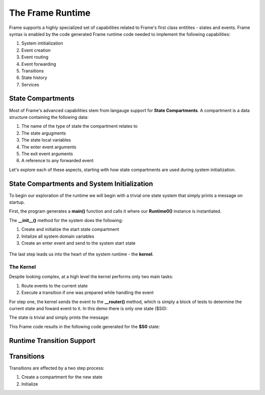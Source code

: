 The Frame Runtime
============

Frame supports a highly specialized set of capabilities related to Frame's first class entitites 
- states and events. 
Frame syntax is enabled by the code generated Frame runtime code needed to implement the following capabilities:

#. System intitialization
#. Event creation
#. Event routing
#. Event forwarding
#. Transitions 
#. State history
#. Services

State Compartments 
------------

Most of Frame's advanced capabilities stem from langauge support for **State Compartments**. A compartment 
is a data structure containing the following data:

#. The name of the type of state the compartment relates to
#. The state argugments
#. The state local variables 
#. The enter event arguments 
#. The exit event arguments 
#. A reference to any forwarded event

.. code-block::
    :caption: Compartment Data 

    # ===================== Compartment =================== #

    class Runtime0Compartment:

        def __init__(self,state):
            self.state = state
            self.state_args = {}
            self.state_vars = {}
            self.enter_args = {}
            self.exit_args = {}
            self.forward_event = None

Let's explore each of these aspects, starting with how state compartments are used during system initialization. 

State Compartments and System Initialization
-------------------------------

To begin our exploration of the runtime we will begin with a trivial one state system that simply prints 
a message on startup.

.. code-block::
    :caption: todo 

    fn main {
        var runtime_demo:# = #Runtime0()
    }

    #Runtime0

        -machine-

        $S0 
            |>|
                print("Hello from the Runtime") ^

    ##

First, the program generates a **main()** function and calls it where our **Runtime0()** instance 
is instantiated. 
         
.. code-block::
    :caption: todo 


    def main():
        runtime_demo = Runtime0()

    ...

    if __name__ == '__main__':
        main()

The **__init__()** method for the system does the following:

#. Create and initialize the start state compartment 
#. Initalize all system domain variables 
#. Create an enter event and send to the system start state

 .. code-block::
    :caption: todo 

    # ==================== System Factory =================== #
    
    def __init__(self):
        
         # Create and intialize start state compartment.
        
        self.__compartment: 'Runtime0Compartment' = Runtime0Compartment('__runtime0_state_S0')
        self.__next_compartment: 'Runtime0Compartment' = None
        
        # Initialize domain
        
        self.msg  = "Hello from the Runtime!"
        
        # Send system start event
        frame_event = FrameEvent(">", None)
        self.__kernel(frame_event)
    

The last step leads us into the heart of the system runtime - the **kernel**. 

The Kernel 
++++++++++

Despite looking complex, at a high level the kernel performs only two main tasks:

#. Route events to the current state 
#. Execute a transition if one was prepared while handling the event

For step one, the kernel sends the event to the **__router()** method, which is simply a 
block of tests to determine the current state and foward event to it. In this demo 
there is only one state ($S0):
         
.. code-block::
    :caption: todo 

    # ==================== System Runtime =================== #
    
    def __kernel(self, e):
        
        # send event to current state
        self.__router(e)

        ...

    
    def __router(self, e):
        if self.__compartment.state == '__runtime0_state_S0':
            self.__runtime0_state_S0(e)

The state is trivial and simply prints the message:

.. code-block::
    :caption: Frame code 

    -machine-

    $S0 
        |>|
            print(msg) ^

This Frame code results in the following code generated for the **$S0** state: 

.. code-block::
    :caption: Generated Python code 

    # ----------------------------------------
    # $S0
    
    def __runtime0_state_S0(self, e):
        if e._message == ">":
            print(self.msg)
            return



Runtime Transition Support 
--------------------------
        
.. code-block::
    :caption: todo 

    fn main {
        var runtime_demo:# = #Runtime1()
        runtime_demo.next()
    }

    #Runtime1

        -interface-

        next

        -machine-

        $S0 
            |next| -> $S1 ^

        $S1 

    ##

Transitions
-----------

Transitions are effected by a two step process:

#. Create a compartment for the new state 
#. Initialize 



    